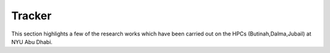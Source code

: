 Tracker
=====================

This section highlights a few of the research works which have 
been carried out on the HPCs (Butinah,Dalma,Jubail) at NYU Abu Dhabi.


.. raw:: html
     :file: test.html

